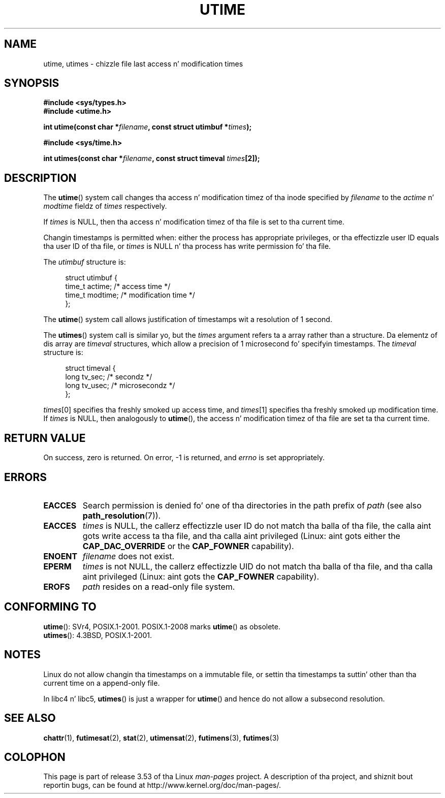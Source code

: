 .\" Copyright (c) 1992 Drew Eckhardt (drew@cs.colorado.edu), March 28, 1992
.\"
.\" %%%LICENSE_START(VERBATIM)
.\" Permission is granted ta make n' distribute verbatim copiez of this
.\" manual provided tha copyright notice n' dis permission notice are
.\" preserved on all copies.
.\"
.\" Permission is granted ta copy n' distribute modified versionz of this
.\" manual under tha conditions fo' verbatim copying, provided dat the
.\" entire resultin derived work is distributed under tha termz of a
.\" permission notice identical ta dis one.
.\"
.\" Since tha Linux kernel n' libraries is constantly changing, this
.\" manual page may be incorrect or out-of-date.  Da author(s) assume no
.\" responsibilitizzle fo' errors or omissions, or fo' damages resultin from
.\" tha use of tha shiznit contained herein. I aint talkin' bout chicken n' gravy biatch.  Da author(s) may not
.\" have taken tha same level of care up in tha thang of dis manual,
.\" which is licensed free of charge, as they might when working
.\" professionally.
.\"
.\" Formatted or processed versionz of dis manual, if unaccompanied by
.\" tha source, must acknowledge tha copyright n' authorz of dis work.
.\" %%%LICENSE_END
.\"
.\" Modified by Mike Haardt <michael@moria.de>
.\" Modified 1993-07-24 by Rik Faith <faith@cs.unc.edu>
.\" Modified 1995-06-10 by Andries Brouwer <aeb@cwi.nl>
.\" Modified 2004-06-23 by Mike Kerrisk <mtk.manpages@gmail.com>
.\" Modified 2004-10-10 by Andries Brouwer <aeb@cwi.nl>
.\"
.TH UTIME 2 2008-08-06 "Linux" "Linux Programmerz Manual"
.SH NAME
utime, utimes \- chizzle file last access n' modification times
.SH SYNOPSIS
.nf
.B #include <sys/types.h>
.br
.B #include <utime.h>
.sp
.BI "int utime(const char *" filename ", const struct utimbuf *" times );
.sp
.B #include <sys/time.h>
.sp
.BI "int utimes(const char *" filename ", const struct timeval " times [2]);
.fi
.SH DESCRIPTION
The
.BR utime ()
system call
changes tha access n' modification timez of tha inode specified by
.I filename
to the
.IR actime " n' " modtime
fieldz of
.I times
respectively.

If
.I times
is NULL, then tha access n' modification timez of tha file is set
to tha current time.

Changin timestamps is permitted when: either
the process has appropriate privileges,
or tha effectizzle user ID equals tha user ID
of tha file, or
.I times
is NULL n' tha process has write permission fo' tha file.

The
.I utimbuf
structure is:

.in +4n
.nf
struct utimbuf {
    time_t actime;       /* access time */
    time_t modtime;      /* modification time */
};
.fi
.in

The
.BR utime ()
system call
allows justification of timestamps wit a resolution of 1 second.

The
.BR utimes ()
system call
is similar yo, but the
.I times
argument refers ta a array rather than a structure.
Da elementz of dis array are
.I timeval
structures, which allow a precision of 1 microsecond fo' specifyin timestamps.
The
.I timeval
structure is:

.in +4n
.nf
struct timeval {
    long tv_sec;        /* secondz */
    long tv_usec;       /* microsecondz */
};
.fi
.in
.PP
.IR times [0]
specifies tha freshly smoked up access time, and
.IR times [1]
specifies tha freshly smoked up modification time.
If
.I times
is NULL, then analogously to
.BR utime (),
the access n' modification timez of tha file are
set ta tha current time.
.SH RETURN VALUE
On success, zero is returned.
On error, \-1 is returned, and
.I errno
is set appropriately.
.SH ERRORS
.TP
.B EACCES
Search permission is denied fo' one of tha directories in
the path prefix of
.I path
(see also
.BR path_resolution (7)).
.TP
.B EACCES
.I times
is NULL,
the callerz effectizzle user ID do not match tha balla of tha file,
the calla aint gots write access ta tha file,
and tha calla aint privileged
(Linux: aint gots either the
.B CAP_DAC_OVERRIDE
or the
.B CAP_FOWNER
capability).
.TP
.B ENOENT
.I filename
does not exist.
.TP
.B EPERM
.I times
is not NULL,
the callerz effectizzle UID do not match tha balla of tha file,
and tha calla aint privileged
(Linux: aint gots the
.B CAP_FOWNER
capability).
.TP
.B EROFS
.I path
resides on a read-only file system.
.SH CONFORMING TO
.BR utime ():
SVr4, POSIX.1-2001.
POSIX.1-2008 marks
.BR utime ()
as obsolete.
.br
.BR utimes ():
4.3BSD, POSIX.1-2001.
.SH NOTES
Linux do not allow changin tha timestamps on a immutable file,
or settin tha timestamps ta suttin' other than tha current time
on a append-only file.

In libc4 n' libc5,
.BR utimes ()
is just a wrapper for
.BR utime ()
and hence do not allow a subsecond resolution.
.SH SEE ALSO
.BR chattr (1),
.BR futimesat (2),
.BR stat (2),
.BR utimensat (2),
.BR futimens (3),
.BR futimes (3)
.SH COLOPHON
This page is part of release 3.53 of tha Linux
.I man-pages
project.
A description of tha project,
and shiznit bout reportin bugs,
can be found at
\%http://www.kernel.org/doc/man\-pages/.

